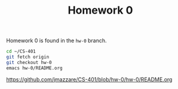 #+TITLE:	Homework 0

Homework 0 is found in the =hw-0= branch.

#+BEGIN_SRC bash
cd ~/CS-401
git fetch origin
git checkout hw-0
emacs hw-0/README.org
#+END_SRC

https://github.com/jmazzare/CS-401/blob/hw-0/hw-0/README.org

